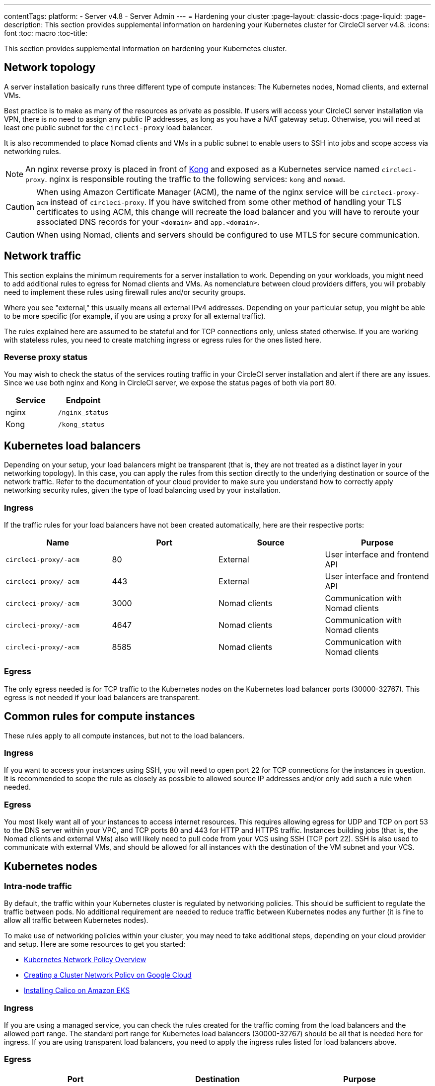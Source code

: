 ---
contentTags:
  platform:
  - Server v4.8
  - Server Admin
---
= Hardening your cluster
:page-layout: classic-docs
:page-liquid:
:page-description: This section provides supplemental information on hardening your Kubernetes cluster for CircleCI server v4.8.
:icons: font
:toc: macro
:toc-title:

This section provides supplemental information on hardening your Kubernetes cluster.

[#network-topology]
== Network topology
A server installation basically runs three different type of compute instances: The Kubernetes nodes, Nomad clients, and external VMs.

Best practice is to make as many of the resources as private as possible. If users will access your CircleCI server installation via VPN, there is no need to assign any public IP addresses,  as long as you have a NAT gateway setup. Otherwise, you will need at least one public subnet for the `circleci-proxy` load balancer.

It is also recommended to place Nomad clients and VMs in a public subnet to enable users to SSH into jobs and scope access via networking rules.

NOTE: An nginx reverse proxy is placed in front of link:https://github.com/Kong/charts[Kong] and exposed as a Kubernetes service named `circleci-proxy`. nginx is responsible routing the traffic to the following services: `kong` and `nomad`.

CAUTION: When using Amazon Certificate Manager (ACM), the name of the nginx service will be `circleci-proxy-acm` instead of `circleci-proxy`. If you have switched from some other method of handling your TLS certificates to using ACM, this change will recreate the load balancer and you will have to reroute your associated DNS records for your `<domain>` and `app.<domain>`.

CAUTION: When using Nomad, clients and servers should be configured to use MTLS for secure communication. 

[#network-traffic]
== Network traffic
This section explains the minimum requirements for a server installation to work. Depending on your workloads, you might need to add additional rules to egress for Nomad clients and VMs. As nomenclature between cloud providers differs, you will probably need to implement these rules using firewall rules and/or security groups.

Where you see "external," this usually means all external IPv4 addresses. Depending on your particular setup, you might be able to be more specific (for example, if you are using a proxy for all external traffic).

The rules explained here are assumed to be stateful and for TCP connections only, unless stated otherwise. If you are working with stateless rules, you need to create matching ingress or egress rules for the ones listed here.

[#reverse-proxy-status]
=== Reverse proxy status
You may wish to check the status of the services routing traffic in your CircleCI server installation and alert if there are any issues. Since we use both nginx and Kong in CircleCI server, we expose the status pages of both via port 80.

[.table.table-striped]
[cols=2*, options="header", stripes=even]
|===
| Service
| Endpoint

| nginx
| `/nginx_status`

| Kong
| `/kong_status`
|===

[#kubernetes-load-balancers]
## Kubernetes load balancers
Depending on your setup, your load balancers might be transparent (that is, they are not treated as a distinct layer in your networking topology). In this case, you can apply the rules from this section directly to the underlying destination or source of the network traffic. Refer to the documentation of your cloud provider to make sure you understand how to correctly apply networking security rules, given the type of load balancing used by your installation.

[#ingress-load-balancers]
=== Ingress
If the traffic rules for your load balancers have not been created automatically, here are their respective ports:

[.table.table-striped]
[cols=4*, options="header", stripes=even]
|===
| Name
| Port
| Source
| Purpose

| `circleci-proxy/-acm`
| 80
| External
| User interface and frontend API

| `circleci-proxy/-acm`
| 443
| External
| User interface and frontend API

| `circleci-proxy/-acm`
| 3000
| Nomad clients
| Communication with Nomad clients

| `circleci-proxy/-acm`
| 4647
| Nomad clients
| Communication with Nomad clients

| `circleci-proxy/-acm`
| 8585
| Nomad clients
| Communication with Nomad clients
|===

[#egress-load-balancers]
=== Egress
The only egress needed is for TCP traffic to the Kubernetes nodes on the Kubernetes load balancer ports (30000-32767). This egress is not needed if your load balancers are transparent.

[#common-rules-for-compute-instances]
== Common rules for compute instances
These rules apply to all compute instances, but not to the load balancers.

[#ingress-common]
=== Ingress
If you want to access your instances using SSH, you will need to open port 22 for TCP connections for the instances in question.
It is recommended to scope the rule as closely as possible to allowed source IP addresses and/or only add such a rule when needed.

[#egress-common]
=== Egress
You most likely want all of your instances to access internet resources. This requires allowing egress for UDP and TCP on port 53 to the DNS server within your VPC, and TCP ports 80 and 443 for HTTP and HTTPS traffic.
Instances building jobs (that is, the Nomad clients and external VMs) also will likely need to pull code from your VCS using SSH (TCP port 22). SSH is also used to communicate with external VMs, and should be allowed for all instances with the destination of the VM subnet and your VCS.

[#kubernetes-nodes]
== Kubernetes nodes

[#intra-node-traffic]
=== Intra-node traffic
By default, the traffic within your Kubernetes cluster is regulated by networking policies. This should be sufficient to regulate the traffic between pods. No additional requirement are needed to reduce traffic between Kubernetes nodes any further (it is fine to allow all traffic between Kubernetes nodes).

To make use of networking policies within your cluster, you may need to take additional steps, depending on your cloud provider and setup. Here are some resources to get you started:

* link:https://kubernetes.io/docs/concepts/services-networking/network-policies/[Kubernetes Network Policy Overview]
* link:https://cloud.google.com/kubernetes-engine/docs/how-to/network-policy[Creating a Cluster Network Policy on Google Cloud]
* link:https://docs.aws.amazon.com/eks/latest/userguide/calico.html[Installing Calico on Amazon EKS]

[#ingress-kubernetes]
=== Ingress
If you are using a managed service, you can check the rules created for the traffic coming from the load balancers and the allowed port range. The standard port range for Kubernetes load balancers (30000-32767) should be all that is needed here for ingress. If you are using transparent load balancers, you need to apply the ingress rules listed for load balancers above.

[#egress-kubernetes]
=== Egress

[.table.table-striped]
[cols=3*, options="header", stripes=even]
|===
| Port
| Destination
| Purpose

| 4647
| Nomad clients
| Communication with the Nomad clients

| all traffic
| other nodes
| Allow intra-cluster traffic
|===

[#nomad-clients-ingress-egress]
== Nomad clients
Nomad clients do not need to communicate with each other. You can block traffic between Nomad client instances completely.

[#ingress-nomad]
=== Ingress
[.table.table-striped]
[cols=3*, options="header", stripes=even]
|===
| Port
| Source
| Purpose

| 4647
| K8s nodes
| Communication with Nomad server

| 64535-65535
| External
| Rerun jobs with SSH functionality
|===

[#egress-nomad]
=== Egress
[.table.table-striped]
[cols=3*, options="header", stripes=even]
|===
| Port
| Destination
| Purpose

| 22
| VMs
| SSH communication with VMs

| 4647
| Nomad Load Balancer
| Internal communication
|===

[#external-vms]
== External VMs
Similar to Nomad clients, there is no need for external VMs to communicate with each other.

[#ingress-external]
=== Ingress
[.table.table-striped]
[cols=3*, options="header", stripes=even]
|===
| Port
| Source
| Purpose

| 22
| Kubernetes nodes
| Internal communication

| 22
| Nomad clients
| Internal communication

| 2376
| Kubernetes nodes
| Internal communication

| 2376
| Nomad clients
| Internal communication

| 54782
| External
| Rerun jobs with SSH functionality
|===

[#egress-external]
=== Egress
You will only need the egress rules for internet access and SSH for your VCS.

[#notes-on-aws-networkingl]
== Notes on AWS networking with machine provisioner
When using the EC2 provider for machine provisioner, there is an `assignPublicIP` option available in the `values.yaml` file.

[source,yaml]
----
machine_provisioner:
  ...
  providers:
    ec2:
      ...
      assignPublicIP: false
----

By default, this option is set to false, meaning any instance created by machine provisioner will only be assigned a private IP address.

[#private-ips-only]
=== Private IP addresses only
When the `assignPublicIP` option is set to false, restricting traffic with security group rules between services can be done using the link:https://docs.aws.amazon.com/AWSCloudFormation/latest/UserGuide/aws-properties-ec2-security-group-ingress.html[Source Security Group ID parameter].

Within the ingress rules of the VM security group, the following rules can be created to harden your installation:

[.table.table-striped]
[cols=3*, options="header", stripes=even]
|===
| Port
| Origin
| Purpose

| 54782
| CIDR range of your choice
| Allows users to SSH into failed virtual machine based jobs and to retry and debug

|===

[#using-public-ips]
=== Using public IP addresses

When the `assignPublicIP` option is set to true, all EC2 instances created by machine provisioner are assigned **public** IPv4 addresses. Also, all services communicating with them do so via their public addresses.

When hardening an installation where the machine provisioner uses public IP addresses, the following rules can be created:

[.table.table-striped]
[cols=3*, options="header", stripes=even]
|===
| Port
| Origin
| Purpose

| 54782
| CIDR range of your choice
| Allows users to SSH into failed virtual machine based jobs to retry and debug.

|===

ifndef::pdf[]
## Next steps
* xref:../operator/operator-overview#[server v4.8 Operator Overview]
endif::[]
